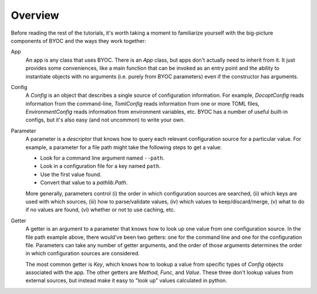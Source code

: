 ********
Overview
********

Before reading the rest of the tutorials, it's worth taking a moment to 
familiarize yourself with the big-picture components of BYOC and the ways they 
work together:

App
  An app is any class that uses BYOC.  There is an `App` class, but apps don't 
  actually need to inherit from it.  It just provides some conveniences, like a 
  main function that can be invoked as an entry point and the ability to 
  instantiate objects with no arguments (i.e. purely from BYOC parameters) even 
  if the constructor has arguments.
  
Config
  A `Config` is an object that describes a single source of configuration 
  information.  For example, `DocoptConfig` reads information from the 
  command-line, `TomlConfig` reads information from one or more TOML files, 
  `EnvironmentConfig` reads information from environment variables, etc.  BYOC 
  has a number of useful built-in configs, but it's also easy (and not 
  uncommon) to write your own.

Parameter
  A parameter is a `descriptor` that knows how to query each relevant 
  configuration source for a particular value.  For example, a parameter for a 
  file path might take the following steps to get a value:

  - Look for a command line argument named ``--path``.
  - Look in a configuration file for a key named ``path``.
  - Use the first value found.
  - Convert that value to a `pathlib.Path`.

  More generally, parameters control (i) the order in which configuration 
  sources are searched, (ii) which keys are used with which sources, (iii) how 
  to parse/validate values, (iv) which values to keep/discard/merge, (v) what 
  to do if no values are found, (vi) whether or not to use caching, etc.

Getter
  A getter is an argument to a parameter that knows how to look up one value 
  from one configuration source.  In the file path example above, there 
  would've been two getters: one for the command line and one for the 
  configuration file.  Parameters can take any number of getter arguments, and 
  the order of those arguments determines the order in which configuration 
  sources are considered.

  The most common getter is `Key`, which knows how to lookup a value from 
  specific types of `Config` objects associated with the app.  The other 
  getters are `Method`, `Func`, and `Value`.  These three don't lookup values 
  from external sources, but instead make it easy to "look up" values 
  calculated in python.


